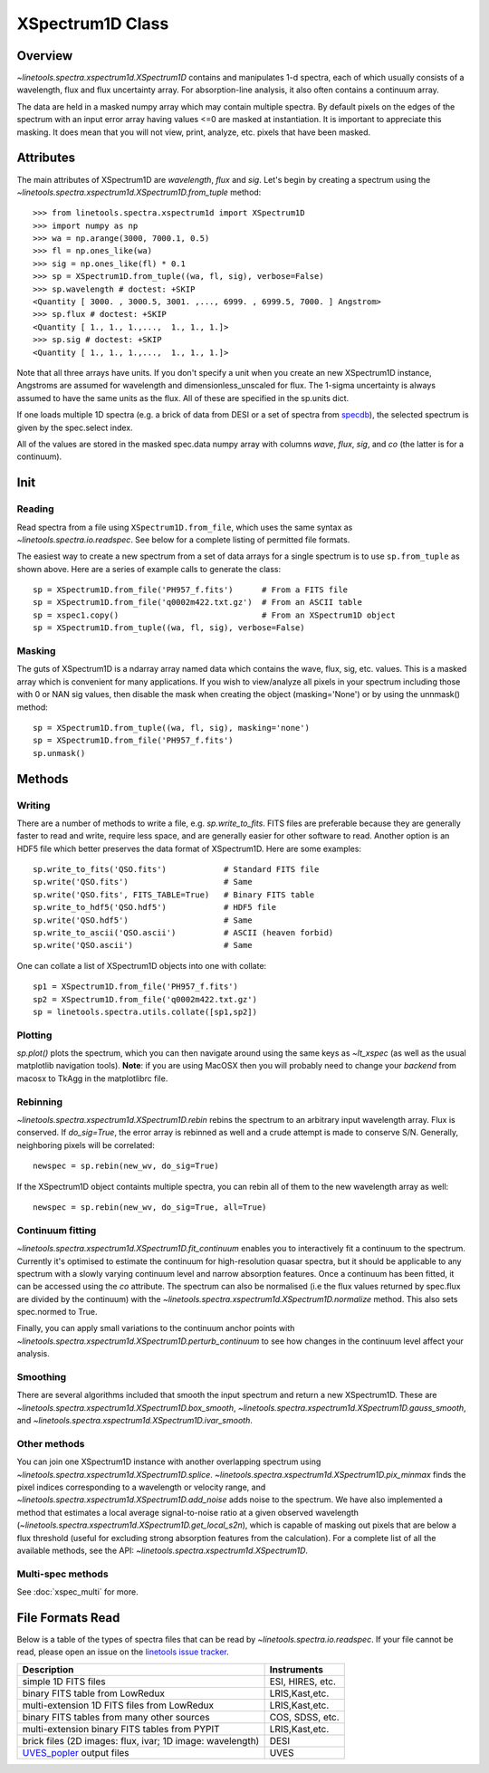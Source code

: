 .. _XSpectrum1D:

*****************
XSpectrum1D Class
*****************

.. index:: XSpectrum1D

Overview
========

`~linetools.spectra.xspectrum1d.XSpectrum1D` contains and
manipulates 1-d spectra, each of
which usually consists of a wavelength, flux and flux uncertainty
array.  For absorption-line analysis, it also often contains a
continuum array.

The data are held in a masked numpy array which
may contain multiple spectra.
By default pixels on the edges of the
spectrum with an input error array having values <=0 are masked
at instantiation. It is important to appreciate this masking.
It does mean that you will not view, print, analyze, etc. pixels
that have been masked.

Attributes
==========

The main attributes of XSpectrum1D are `wavelength`, `flux` and
`sig`. Let's begin by creating a spectrum using the
`~linetools.spectra.xspectrum1d.XSpectrum1D.from_tuple` method::

    >>> from linetools.spectra.xspectrum1d import XSpectrum1D
    >>> import numpy as np
    >>> wa = np.arange(3000, 7000.1, 0.5)
    >>> fl = np.ones_like(wa)
    >>> sig = np.ones_like(fl) * 0.1
    >>> sp = XSpectrum1D.from_tuple((wa, fl, sig), verbose=False)
    >>> sp.wavelength # doctest: +SKIP
    <Quantity [ 3000. , 3000.5, 3001. ,..., 6999. , 6999.5, 7000. ] Angstrom>
    >>> sp.flux # doctest: +SKIP
    <Quantity [ 1., 1., 1.,...,  1., 1., 1.]>
    >>> sp.sig # doctest: +SKIP
    <Quantity [ 1., 1., 1.,...,  1., 1., 1.]>

Note that all three arrays have units. If you don't
specify a unit when you create an new XSpectrum1D instance, Angstroms
are assumed for wavelength and dimensionless_unscaled
for flux. The 1-sigma uncertainty is always assumed to have the
same units as the flux. All of these are specified in the sp.units dict.

If one loads multiple 1D spectra (e.g. a brick of data from DESI
or a set of spectra from
`specdb <https://github.com/specdb/specdb>`_),
the selected spectrum is given by the spec.select index.

All of the values are stored in the masked spec.data numpy array
with columns `wave`, `flux`, `sig`, and `co` (the latter is
for a continuum).

Init
====

Reading
-------

Read spectra from a file using ``XSpectrum1D.from_file``, which uses the same
syntax as `~linetools.spectra.io.readspec`.  See
below for a complete listing of permitted file formats.

The easiest way to create
a new spectrum from a set of data arrays for a single
spectrum is to use ``sp.from_tuple`` as shown above.
Here are a series of example calls to generate the class::

    sp = XSpectrum1D.from_file('PH957_f.fits')      # From a FITS file
    sp = XSpectrum1D.from_file('q0002m422.txt.gz')  # From an ASCII table
    sp = xspec1.copy()                              # From an XSpectrum1D object
    sp = XSpectrum1D.from_tuple((wa, fl, sig), verbose=False)



Masking
-------

The guts of XSpectrum1D is a ndarray array named data
which contains the wave, flux, sig, etc. values.  This
is a masked array which is convenient for many applications.
If you wish to view/analyze all pixels in your spectrum including
those with 0 or NAN sig values, then disable the mask when
creating the object (masking='None') or by using the unnmask() method::

    sp = XSpectrum1D.from_tuple((wa, fl, sig), masking='none')
    sp = XSpectrum1D.from_file('PH957_f.fits')
    sp.unmask()

Methods
=======

Writing
-------

There are a number of methods to write a file, e.g.
`sp.write_to_fits`. FITS files are preferable because they are
generally faster to read and write, require less space, and
are generally easier for other software to read.
Another option is an HDF5 file which better preserves the
data format of XSpectrum1D.  Here are some examples::

    sp.write_to_fits('QSO.fits')            # Standard FITS file
    sp.write('QSO.fits')                    # Same
    sp.write('QSO.fits', FITS_TABLE=True)   # Binary FITS table
    sp.write_to_hdf5('QSO.hdf5')            # HDF5 file
    sp.write('QSO.hdf5')                    # Same
    sp.write_to_ascii('QSO.ascii')          # ASCII (heaven forbid)
    sp.write('QSO.ascii')                   # Same


One can collate a list of XSpectrum1D objects into one with collate::

    sp1 = XSpectrum1D.from_file('PH957_f.fits')
    sp2 = XSpectrum1D.from_file('q0002m422.txt.gz')
    sp = linetools.spectra.utils.collate([sp1,sp2])


Plotting
--------

`sp.plot()` plots the spectrum, which you can then navigate around
using the same keys as `~lt_xspec` (as well as the usual matplotlib
navigation tools).
**Note**:  if you are using MacOSX then you will
probably need to change your *backend* from macosx to TkAgg
in the matplotlibrc file.

Rebinning
---------

`~linetools.spectra.xspectrum1d.XSpectrum1D.rebin` rebins the spectrum
to an arbitrary input wavelength array.  Flux is conserved.  If
*do_sig=True*, the error array is rebinned as well and a crude attempt
is made to conserve S/N.  Generally, neighboring pixels will be
correlated::

    newspec = sp.rebin(new_wv, do_sig=True)

If the XSpectrum1D object containts multiple spectra, you can rebin
all of them to the new wavelength array as well::

    newspec = sp.rebin(new_wv, do_sig=True, all=True)


Continuum fitting
-----------------

`~linetools.spectra.xspectrum1d.XSpectrum1D.fit_continuum` enables you
to interactively fit a continuum to the spectrum. Currently it's
optimised to estimate the continuum for high-resolution quasar
spectra, but it should be applicable to any spectrum with a slowly
varying continuum level and narrow absorption features. Once a
continuum has been fitted, it can be accessed using the `co`
attribute. The spectrum can also be normalised (i.e the flux values
returned by spec.flux are divided by the continuum) with the
`~linetools.spectra.xspectrum1d.XSpectrum1D.normalize`
method.  This also sets spec.normed to True.

Finally, you can apply small variations to the continuum
anchor points with
`~linetools.spectra.xspectrum1d.XSpectrum1D.perturb_continuum` to see
how changes in the continuum level affect your analysis.

Smoothing
---------

There are several algorithms included that smooth the
input spectrum and return a new XSpectrum1D.  These are
`~linetools.spectra.xspectrum1d.XSpectrum1D.box_smooth`,
`~linetools.spectra.xspectrum1d.XSpectrum1D.gauss_smooth`,
and
`~linetools.spectra.xspectrum1d.XSpectrum1D.ivar_smooth`.

Other methods
-------------

You can join one XSpectrum1D instance with another overlapping
spectrum using `~linetools.spectra.xspectrum1d.XSpectrum1D.splice`.
`~linetools.spectra.xspectrum1d.XSpectrum1D.pix_minmax` finds the
pixel indices corresponding to a wavelength or velocity range, and
`~linetools.spectra.xspectrum1d.XSpectrum1D.add_noise` adds noise to
the spectrum. We have also implemented a method that estimates a local
average signal-to-noise ratio at a given observed wavelength
(`~linetools.spectra.xspectrum1d.XSpectrum1D.get_local_s2n`), which is capable
of masking out pixels that are below a flux threshold (useful for excluding
strong absorption features from the calculation). For a complete list of
all the available methods, see the API: `~linetools.spectra.xspectrum1d.XSpectrum1D`.

Multi-spec methods
------------------

See :doc:`xspec_multi` for more.

File Formats Read
=================

Below is a table of the types of spectra files that can be read by
`~linetools.spectra.io.readspec`.  If your file cannot be read, please
open an issue on the `linetools issue tracker
<http://github.com/linetools/linetools/issues>`_.

========================================================== =================
Description                                                Instruments
========================================================== =================
simple 1D FITS files                                       ESI, HIRES, etc.
binary FITS table from LowRedux                            LRIS,Kast,etc.
multi-extension 1D FITS files from LowRedux                LRIS,Kast,etc.
binary FITS tables from many other sources                 COS, SDSS, etc.
multi-extension binary FITS tables from PYPIT              LRIS,Kast,etc.
brick files (2D images: flux, ivar; 1D image: wavelength)  DESI
`UVES_popler`_ output files                                UVES
========================================================== =================

.. _UVES_popler: http://astronomy.swin.edu.au/~mmurphy/UVES_popler/
